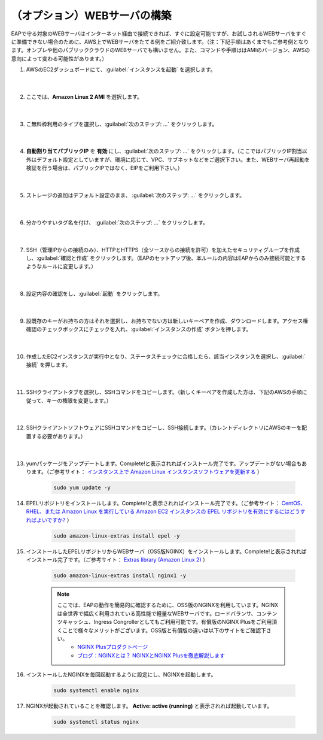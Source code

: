 （オプション）WEBサーバの構築
=================================================

EAPで守る対象のWEBサーバはインターネット経由で接続できれば、すぐに設定可能ですが、お試しされるWEBサーバをすぐに準備できない場合のために、AWS上でWEBサーバをたてる例をご紹介致します。（注：下記手順はあくまでもご参考例となります。オンプレや他のパブリッククラウドのWEBサーバでも構いません。また、コマンドや手順ははAMIのバージョン、AWSの意向によって変わる可能性があります。）

#. AWSのEC2ダッシュボードにて、:guilabel:`インスタンスを起動` を選択します。

    .. image:: images/mod3-1.png
    |  
#. ここでは、**Amazon Linux 2 AMI** を選択します。

    .. image:: images/mod3-2.png
    |  
#. こ無料枠利用のタイプを選択し、:guilabel:`次のステップ: ...` をクリックします。

    .. image:: images/mod3-3.png
    |  
#. **自動割り当てパブリックIP** を **有効** にし、:guilabel:`次のステップ: ...` をクリックします。（ここではパブリックIP割当以外はデフォルト設定としていますが、環境に応じて、VPC、サブネットなどをご選択下さい。また、WEBサーバ再起動を検証を行う場合は、パブリックIPではなく、EIPをご利用下さい。）

    .. image:: images/mod3-4.png
        :scale: 60%
        :align: center
    |  
#. ストレージの追加はデフォルト設定のまま、 :guilabel:`次のステップ: ...` をクリックします。

    .. image:: images/mod3-5.png
    |  
#. 分かりやすいタグ名を付け、 :guilabel:`次のステップ: ...` をクリックします。

    .. image:: images/mod3-6.png
    |  
#. SSH（管理IPからの接続のみ）、HTTPとHTTPS（全ソースからの接続を許可）を加えたセキュリティグループを作成し、:guilabel:`確認と作成` をクリックします。（EAPのセットアップ後、本ルールの内容はEAPからのみ接続可能とするようなルールに変更します。）

    .. image:: images/mod3-7.png
    |  
#. 設定内容の確認をし、:guilabel:`起動` をクリックします。

    .. image:: images/mod3-8.png
    |  
#. 設既存のキーがお持ちの方はそれを選択し、お持ちでない方は新しいキーペアを作成、ダウンロードします。アクセス権確認のチェックボックスにチェックを入れ、:guilabel:`インスタンスの作成` ボタンを押します。

    .. image:: images/mod3-9.png
        :scale: 60%
        :align: center
    |  
#. 作成したEC2インスタンスが実行中となり、ステータスチェックに合格したら、該当インスタンスを選択し、:guilabel:`接続` を押します。

    .. image:: images/mod3-10.png
    |  
#. SSHクライアントタブを選択し、SSHコマンドをコピーします。（新しくキーペアを作成した方は、下記のAWSの手順に従って、キーの権限を変更します。）

    .. image:: images/mod3-11.png
    |  
#. SSHクライアントソフトウェアにSSHコマンドをコピーし、SSH接続します。（カレントディレクトリにAWSのキーを配置する必要があります。）

    .. image:: images/mod3-12.png
    |  
#. yumパッケージをアップデートします。Complete!と表示されればインストール完了です。アップデートがない場合もあります。（ご参考サイト： `インスタンス上で Amazon Linux インスタンスソフトウェアを更新する <https://docs.aws.amazon.com/ja_jp/AWSEC2/latest/UserGuide/install-updates.html>`__ ）

    .. code-block:: bash

            sudo yum update -y
#. EPELリポジトリをインストールします。Complete!と表示されればインストール完了です。（ご参考サイト： `CentOS、RHEL、または Amazon Linux を実行している Amazon EC2 インスタンスの EPEL リポジトリを有効にするにはどうすればよいですか? <https://aws.amazon.com/jp/premiumsupport/knowledge-center/ec2-enable-epel/>`__ ）
 
    .. code-block:: bash

            sudo amazon-linux-extras install epel -y
#. インストールしたEPELリポジトリからWEBサーバ（OSS版NGINX）をインストールします。Complete!と表示されればインストール完了です。（ご参考サイト：  `Extras library (Amazon Linux 2) <https://docs.aws.amazon.com/ja_jp/AWSEC2/latest/UserGuide/amazon-linux-ami-basics.html#extras-library>`__ ）

    .. code-block:: bash

            sudo amazon-linux-extras install nginx1 -y
    .. note::
        ここでは、EAPの動作を簡易的に確認するために、OSS版のNGINXを利用しています。NGINXは全世界で幅広く利用されている高性能で軽量なWEBサーバです。ロードバランサ、コンテンツキャッシュ、Ingress Congrollerとしてもご利用可能です。有償版のNGINX Plusをご利用頂くことで様々なメリットがございます。OSS版と有償版の違いは以下のサイトをご確認下さい。
            - `NGINX Plusプロダクトページ <https://www.nginx.co.jp/products/products-nginx/>`__
            - `ブログ：NGINXとは？ NGINXとNGINX Plusを徹底解説します <https://www.nginx.co.jp/blog/what-is-nginx/>`__
#. インストールしたNGINXを毎回起動するように設定にし、NGINXを起動します。

    .. code-block:: bash

            sudo systemctl enable nginx
#. NGINXが起動されていることを確認します。 **Active: active (running)** と表示されれば起動しています。

    .. code-block:: bash

            sudo systemctl status nginx






